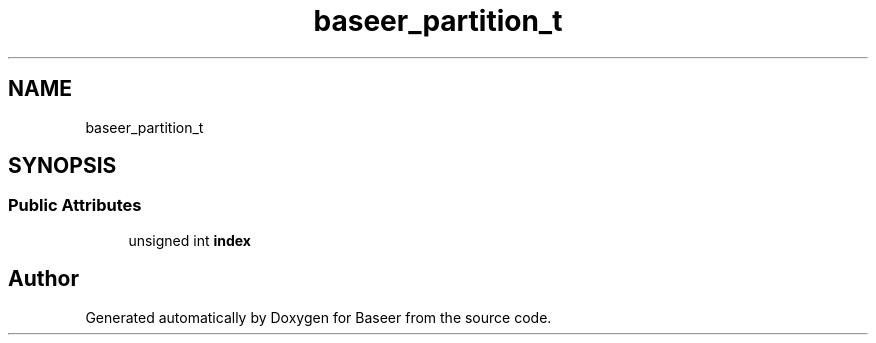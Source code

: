 .TH "baseer_partition_t" 3 "Version 0.1.0" "Baseer" \" -*- nroff -*-
.ad l
.nh
.SH NAME
baseer_partition_t
.SH SYNOPSIS
.br
.PP
.SS "Public Attributes"

.in +1c
.ti -1c
.RI "unsigned int \fBindex\fP"
.br
.in -1c

.SH "Author"
.PP 
Generated automatically by Doxygen for Baseer from the source code\&.

